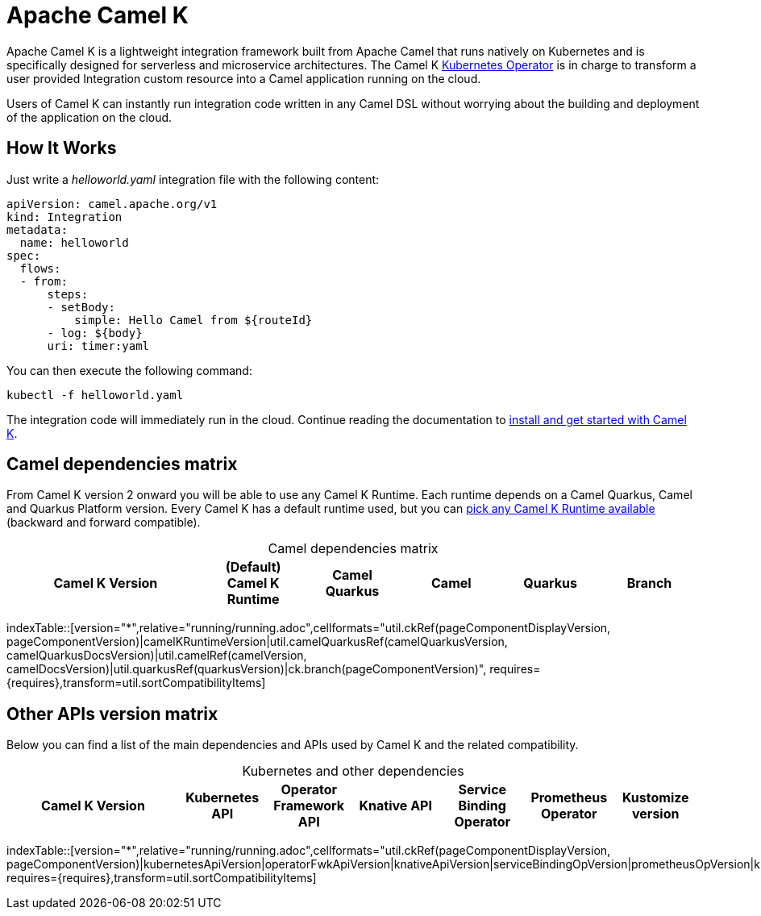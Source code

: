= Apache Camel K

Apache Camel K is a lightweight integration framework built from Apache Camel that runs natively on Kubernetes and is specifically designed for serverless and microservice architectures. The Camel K https://kubernetes.io/docs/concepts/extend-kubernetes/operator/[Kubernetes Operator] is in charge to transform a user provided Integration custom resource into a Camel application running on the cloud.

Users of Camel K can instantly run integration code written in any Camel DSL without worrying about the building and deployment of the application on the cloud.

[[how-it-works]]
== How It Works

Just write a _helloworld.yaml_ integration file with the following content:

[source,yaml]
----
apiVersion: camel.apache.org/v1
kind: Integration
metadata:
  name: helloworld
spec:
  flows:
  - from:
      steps:
      - setBody:
          simple: Hello Camel from ${routeId}
      - log: ${body}
      uri: timer:yaml
----

You can then execute the following command:

[source]
----
kubectl -f helloworld.yaml
----

The integration code will immediately run in the cloud. Continue reading the documentation to xref:installation/installation.adoc[install and get started with Camel K].

== Camel dependencies matrix
--
ifdef::prerelease[NOTE: This is a development version of {page-component-title}. It should not be used in production.]
--

From Camel K version 2 onward you will be able to use any Camel K Runtime. Each runtime depends on a Camel Quarkus, Camel and Quarkus Platform version. Every Camel K has a default runtime used, but you can xref:configuration/runtime-version.adoc[pick any Camel K Runtime available] (backward and forward compatible).

[caption=]
.Camel dependencies matrix
[width="100%",cols="4,2,2,2,2,2",options="header"]
|===
|Camel K Version
|(Default) Camel K Runtime
|Camel Quarkus
|Camel
|Quarkus
|Branch
|===

//cannot use top level index.adoc as the page with the query is always omitted.
indexTable::[version="*",relative="running/running.adoc",cellformats="util.ckRef(pageComponentDisplayVersion, pageComponentVersion)|camelKRuntimeVersion|util.camelQuarkusRef(camelQuarkusVersion, camelQuarkusDocsVersion)|util.camelRef(camelVersion, camelDocsVersion)|util.quarkusRef(quarkusVersion)|ck.branch(pageComponentVersion)", requires={requires},transform=util.sortCompatibilityItems]

== Other APIs version matrix

Below you can find a list of the main dependencies and APIs used by Camel K and the related compatibility.

[caption=]
.Kubernetes and other dependencies
[width="100%",cols="4,2,2,2,2,2,2",options="header"]
|===
|Camel K Version
|Kubernetes API
|Operator Framework API
|Knative API
|Service Binding Operator
|Prometheus Operator
|Kustomize version
|===

//cannot use top level index.adoc as the page with the query is always omitted.
indexTable::[version="*",relative="running/running.adoc",cellformats="util.ckRef(pageComponentDisplayVersion, pageComponentVersion)|kubernetesApiVersion|operatorFwkApiVersion|knativeApiVersion|serviceBindingOpVersion|prometheusOpVersion|kustomizeVersion", requires={requires},transform=util.sortCompatibilityItems]
